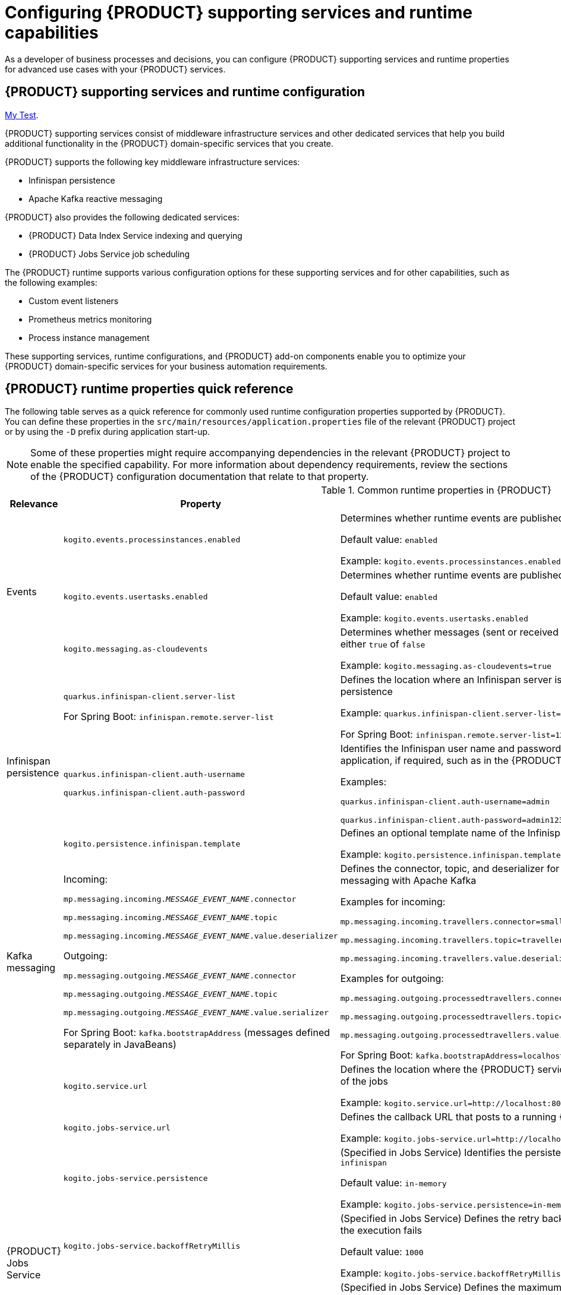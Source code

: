 [id='chap-kogito-configuring_{context}']
= Configuring {PRODUCT} supporting services and runtime capabilities
ifdef::context[:parent-context: {context}]
:context: kogito-configuring

// Purpose statement for the assembly
As a developer of business processes and decisions, you can configure {PRODUCT} supporting services and runtime properties for advanced use cases with your {PRODUCT} services.

// Modules - concepts, procedures, refs, etc.

[id='con-kogito-supporting-services-and-configuration_{context}']
== {PRODUCT} supporting services and runtime configuration

[replace-with="end-to-end/chap-kogito-creating-running.adoc" replace-with-id="ref-kogito-app-examples"]
link:{asciidoc-dir}/creating-running/chap-kogito-creating-running.adoc[My Test].

{PRODUCT} supporting services consist of middleware infrastructure services and other dedicated services that help you build additional functionality in the {PRODUCT} domain-specific services that you create.

{PRODUCT} supports the following key middleware infrastructure services:

* Infinispan persistence
* Apache Kafka reactive messaging

{PRODUCT} also provides the following dedicated services:

* {PRODUCT} Data Index Service indexing and querying
* {PRODUCT} Jobs Service job scheduling

The {PRODUCT} runtime supports various configuration options for these supporting services and for other capabilities, such as the following examples:

* Custom event listeners
* Prometheus metrics monitoring
* Process instance management

These supporting services, runtime configurations, and {PRODUCT} add-on components enable you to optimize your {PRODUCT} domain-specific services for your business automation requirements.

[id='ref-kogito-runtime-properties_{context}']
== {PRODUCT} runtime properties quick reference

The following table serves as a quick reference for commonly used runtime configuration properties supported by {PRODUCT}. You can define these properties in the `src/main/resources/application.properties` file of the relevant {PRODUCT} project or by using the `-D` prefix during application start-up.

NOTE: Some of these properties might require accompanying dependencies in the relevant {PRODUCT} project to enable the specified capability. For more information about dependency requirements, review the sections of the {PRODUCT} configuration documentation that relate to that property.

.Common runtime properties in {PRODUCT}
[cols="15%,45%,40%"]
|===
|Relevance |Property |Description

.3+|Events
|`kogito.events.processinstances.enabled`
a|Determines whether runtime events are published for process instances, either `enabled` or `disabled`

Default value: `enabled`

Example: `kogito.events.processinstances.enabled`

a|`kogito.events.usertasks.enabled`
|Determines whether runtime events are published for user task instances, either `enabled` or `disabled`

Default value: `enabled`

Example: `kogito.events.usertasks.enabled`

a|`kogito.messaging.as-cloudevents`
|Determines whether messages (sent or received through message events) are published in CloudEvents format, either `true` of `false`

Example: `kogito.messaging.as-cloudevents=true`

.3+|Infinispan persistence
a|`quarkus.infinispan-client.server-list`

For Spring Boot: `infinispan.remote.server-list`
a|Defines the location where an Infinispan server is running, typically used to connect your application to Infinispan for persistence

Example: `quarkus.infinispan-client.server-list=localhost:11222`

For Spring Boot: `infinispan.remote.server-list=127.0.0.1:11222`

a|`quarkus.infinispan-client.auth-username`

`quarkus.infinispan-client.auth-password`
|Identifies the Infinispan user name and password to authenticate Infinispan persistence capabilities in the relevant application, if required, such as in the {PRODUCT} Data Index Service

Examples:

`quarkus.infinispan-client.auth-username=admin`

`quarkus.infinispan-client.auth-password=admin123`

|`kogito.persistence.infinispan.template`
|Defines an optional template name of the Infinispan cache configuration to be used to persist process instance data

Example: `kogito.persistence.infinispan.template=MyTemplate`

|Kafka messaging
a|Incoming:

`mp.messaging.incoming.__MESSAGE_EVENT_NAME__.connector`

`mp.messaging.incoming.__MESSAGE_EVENT_NAME__.topic`

`mp.messaging.incoming.__MESSAGE_EVENT_NAME__.value.deserializer`

Outgoing:

`mp.messaging.outgoing.__MESSAGE_EVENT_NAME__.connector`

`mp.messaging.outgoing.__MESSAGE_EVENT_NAME__.topic`

`mp.messaging.outgoing.__MESSAGE_EVENT_NAME__.value.serializer`

For Spring Boot: `kafka.bootstrapAddress` (messages defined separately in JavaBeans)
a|Defines the connector, topic, and deserializer for the incoming and outgoing messages and channels for reactive messaging with Apache Kafka

Examples for incoming:

`mp.messaging.incoming.travellers.connector=smallrye-kafka`

`mp.messaging.incoming.travellers.topic=travellers`

`mp.messaging.incoming.travellers.value.deserializer=org.apache.kafka.common.serialization.StringDeserializer`

Examples for outgoing:

`mp.messaging.outgoing.processedtravellers.connector=smallrye-kafka`

`mp.messaging.outgoing.processedtravellers.topic=processedtravellers`

`mp.messaging.outgoing.processedtravellers.value.serializer=org.apache.kafka.common.serialization.StringSerializer`

For Spring Boot: `kafka.bootstrapAddress=localhost:9092`

.7+|{PRODUCT} Jobs Service
|`kogito.service.url`
a|Defines the location where the {PRODUCT} service is deployed, typically used by the Jobs Service to find the source of the jobs

Example: `kogito.service.url=http://localhost:8080`

a|`kogito.jobs-service.url`
|Defines the callback URL that posts to a running {PRODUCT} Jobs Service

Example: `kogito.jobs-service.url=http://localhost:8085`

|`kogito.jobs-service.persistence`
a|(Specified in Jobs Service) Identifies the persistence mechanism used by the Jobs Service, either `in-memory` or `infinispan`

Default value: `in-memory`

Example: `kogito.jobs-service.persistence=in-memory`

|`kogito.jobs-service.backoffRetryMillis`
a|(Specified in Jobs Service) Defines the retry back-off time in milliseconds between job execution attempts, in case the execution fails

Default value: `1000`

Example: `kogito.jobs-service.backoffRetryMillis=1000`

|`kogito.jobs-service.maxIntervalLimitToRetryMillis`
a|(Specified in Jobs Service) Defines the maximum interval in milliseconds when retrying to execute jobs, in case the execution fails

Default value: `60000`

Example: `kogito.jobs-service.maxIntervalLimitToRetryMillis=60000`

|`mp.messaging.outgoing.kogito-job-service-job-status-events.bootstrap.servers`
a|(Specified in Jobs Service) Identifies the Kafka bootstrap server address with the port used to publish events

Default value: `localhost:9092`

Example: `mp.messaging.outgoing.kogito-job-service-job-status-events.bootstrap.servers=localhost:9092`

|`mp.messaging.outgoing.kogito-job-service-job-status-events.topic`
a|(Specified in Jobs Service) Defines the name of the Kafka topic where the events are published

Default value: `kogito-jobs-events`

Example: `mp.messaging.outgoing.kogito-job-service-job-status-events.topic=kogito-jobs-events`
|===

[id='con-kogito-runtime-events_{context}']
== {PRODUCT} runtime events

A runtime event is record of a significant change of state in the application domain at a point in time. {PRODUCT} emits runtime events as a result of successfully executed requests, or _units of work_, in a process instance or task instance in a process. {PRODUCT} can use these events to notify third parties about changes to the BPMN process instance and its data.

=== Process instance events

For every executed process instance, an event is generated that contains information for that instance, such as the following information:

* Process instance metadata, such as the process definition ID, process instance ID, process instance state, and other identifying information
* Node instances that have been triggered during the execution
* Variables used and the current state of variables after the execution

These events provide a complete view of the process instances being executed and can be consumed by an event listener, such as a `ProcessEventListener` configuration.

If multiple processes are executed within a single request (unit of work), each process instance is given a dedicated event.

The following event is an example process instance event generated after the request was executed successfully:

.Example process instance event
[source,json]
----
{
  "specversion": "0.3",
  "id": "f52af50c-4fe2-4581-9184-7ad48137fb3f",
  "source": null,
  "type": "ProcessInstanceEvent",
  "time": "2019-08-05T17:47:49.019494+02:00[Europe/Warsaw]",
  "data": {
    "id": "c1aced49-399b-4938-9071-b2ffa3fb7045",
    "parentInstanceId": null,
    "rootInstanceId": null,
    "processId": "deals",
    "processName": "SubmitDeal",
    "startDate": 1565020069015,
    "endDate": null,
    "state": 1,
    "nodeInstances": [
      {
        "id": "a8fe24c4-27a5-4869-85df-16e9f170f2c4",
        "nodeId": "2",
        "nodeDefinitionId": "CallActivity_1",
        "nodeName": "Call a deal",
        "nodeType": "SubProcessNode",
        "triggerTime": 1565020069015,
        "leaveTime": null
      },
      {
        "id": "7a3bf1b1-b167-4928-969d-20bddf16c87a",
        "nodeId": "1",
        "nodeDefinitionId": "StartEvent_1",
        "nodeName": "StartProcess",
        "nodeType": "StartNode",
        "triggerTime": 1565020069015,
        "leaveTime": 1565020069015
      }
    ],
    "variables": {
      "name": "my fancy deal",
      "traveller": {
        "firstName": "John",
        "lastName": "Doe",
        "email": "jon.doe@example.com",
        "nationality": "American",
        "address": {
          "street": "main street",
          "city": "Boston",
          "zipCode": "10005",
          "country": "US"
        }
      }
    }
  },
  "kogitoProcessinstanceId": "c1aced49-399b-4938-9071-b2ffa3fb7045",
  "kogitoParentProcessinstanceId": null,
  "kogitoRootProcessinstanceId": null,
  "kogitoProcessId": "deals",
  "kogitoProcessinstanceState": "1"
}
----

The event is in https://cloudevents.io/[CloudEvents] format so that it can be consumed efficiently by other entities.

The event data also includes the following extensions to enable event routing based on the event metadata without requiring the body of the event:

* `kogitoProcessinstanceId`
* `kogitoParentProcessinstanceId`
* `kogitoRootProcessinstanceId`
* `kogitoProcessId`
* `kogitoProcessinstanceState`

=== User task instance events

If an executed request (unit of work) in a process instance interacts with a user task, an event is generated for that user task and contains information for the task instance, such as the following information:

* Task metadata, such as the task description, priority, start and complete dates, and other identifying information
* Task input and output data
* Task assignments, such as the task owner, potential users and groups, business administrator and business administrator groups, or excluded users
* Task reference name that should be used to interact with the task using the {PRODUCT} service endpoints

The following event is an example user task instance event generated after the relevant request was executed successfully:

.Example user task instance event
[source,json]
----
{
  "data": {
    "adminGroups": [],
    "adminUsers": [],
    "excludedUsers": [],
    "id": "4d899471-19dd-485d-b7f4-b313185d430d",
    "inputs": {
      "Locale": "en-UK",
      "trip": {
        "begin": "2019-09-22T22:00:00Z[UTC]",
        "city": "Boston",
        "country": "US",
        "end": "2019-09-26T22:00:00Z[UTC]",
        "visaRequired": true
      },
      "TaskName": "VisaApplication",
      "NodeName": "Apply for visa",
      "Priority": "1",
      "Skippable": "true",
      "traveller": {
        "address": {
          "city": "Krakow",
          "country": "Poland",
          "street": "Polna",
          "zipCode": "12345"
        },
        "email": "jan.kowalski@email.com",
        "firstName": "Jan",
        "lastName": "Kowalski",
        "nationality": "Polish"
      }
    },
    "outputs": {},
    "potentialGroups": [],
    "potentialUsers": [],
    "processId": "travels",
    "processInstanceId": "63c297cb-f5ac-4e20-8254-02f37bd72b80",
    "referenceName": "VisaApplication",
    "startDate": "2019-09-16T15:22:26.658Z[UTC]",
    "state": "Ready",
    "taskName": "Apply for visa",
    "taskPriority": "1"
  },
  "id": "9c340cfa-c9b6-46f2-a048-e1114b077a7f",
  "kogitoProcessId": "travels",
  "kogitoProcessinstanceId": "63c297cb-f5ac-4e20-8254-02f37bd72b80",
  "kogitoUserTaskinstanceId": "4d899471-19dd-485d-b7f4-b313185d430d",
  "kogitoUserTaskinstanceState": "Ready",
  "source": "http://localhost:8080/travels",
  "specversion": "0.3",
  "time": "2019-09-16T17:22:26.662592+02:00[Europe/Berlin]",
  "type": "UserTaskInstanceEvent"
}
----

The event data also includes the following extensions to enable event routing based on the event metadata without requiring the body of the event:

* `kogitoUserTaskinstanceId`
* `kogitoUserTaskinstanceState`
* `kogitoProcessinstanceId`
* `kogitoProcessId`

=== Event publishing

{PRODUCT} generates events only when at least one publisher is configured. A {PRODUCT} service environment can have many event publishers that publish these events into different channels.

By default, {PRODUCT} includes the following message-based event publishers, depending on your application framework:

* *For Quarkus*: https://smallrye.io/smallrye-reactive-messaging/[Reactive Messaging] for sending events using Apache Kafka, Apache Camel, Advanced Message Queuing Protocol (AMQP), or MQ Telemetry Transport (MQTT)
* *For Spring Boot*: https://spring.io/projects/spring-kafka[Spring for Apache Kafka] for sending events using Kafka

To enable or disable event publishing, you can adjust the following properties in the `src/main/resources/application.properties` file in your {PRODUCT} project:

* `kogito.events.processinstances.enabled`: Enables or disables publishing for process instance events (default: `enabled`)
* `kogito.events.usertasks.enabled`: Enables or disables publishing for user task instance events (default: `enabled`)

To develop additional event publishers, you can implement the `org.kie.kogito.event.EventPublisher` implementation and include the required annotations for JavaBeans discovery.

////
//@comment: Excluded for now because not yet supported in Kogito. Will be in its own topic. (Stetson, 1 Apr 2020)
## Registering work item handlers

To be able to use custom service tasks a work item handler must be registered. Once the work item handler is implemented to can be either packaged in the application itself or as dependency of the application.

`WorkItemHandlerConfig` class should be created to provide custom work item handlers. It must implement `org.kie.kogito.process.WorkItemHandlerConfig` although recommended is to always extend the default implementation (`org.kie.kogito.process.impl.DefaultWorkItemHandlerConfig`) to benefit from the out of the box provided handlers as well.

[source, java]
----
@ApplicationScoped
public class CustomWorkItemHandlerConfig extends DefaultWorkItemHandlerConfig {{
    register("MyServiceTask", new MyServiceWorkItemHandler());
}}
----

NOTE: These classes are meant to be injectable so ensure you properly annotate the class (`@ApplicationScoped`/`@Component`) so they can be found and registered.

You can also take advantage of life cycle method like `@PostConstruct` and `@PreDestroy` to manage your handlers.
////

[id='proc-messaging-enabling_{context}']
=== Enabling Kafka messaging for {PRODUCT} services

{PRODUCT} supports the https://github.com/eclipse/microprofile-reactive-messaging[MicroProfile Reactive Messaging] specification for messaging in your services. You can enable messaging to configure message events as either input or output of business process execution.

For example, the following process uses messaging start and end events to communicate with travelers:

.Example process with messaging start and end events
image::kogito/bpmn/bpmn-messaging-example.png[Image of message-based process]

In this example, the message start and end events require the following information:

* Message name that maps to the channel that delivers messages
* Message payload that maps to a process instance variable

.Example message configuration for start event
image::kogito/bpmn/bpmn-messaging-start-event.png[Image of message start event data]

.Example message configuration for end event
image::kogito/bpmn/bpmn-messaging-end-event.png[Image of message end event data]

For this procedure, the messaging is based on https://kafka.apache.org/[Apache Kafka] as the event publisher, so you must have Kafka installed in order to enable messaging. Your marshalling configuration depends on the messaging solution that you use.

.Prerequisites
* https://kafka.apache.org/[Apache Kafka] is installed and includes any required topics. For information about Kafka installation and configuration, see the https://kafka.apache.org/documentation/[Apache Kafka documentation].

.Procedure

. Add the following dependencies to the `pom.xml` file of your {PRODUCT} project:
+
--
.On Quarkus
[source, xml]
----
<dependency>
  <groupId>io.quarkus</groupId>
  <artifactId>quarkus-smallrye-reactive-messaging-kafka</artifactId>
</dependency>
----

.On Spring Boot
[source,xml]
----
<dependency>
  <groupId>org.springframework.kafka</groupId>
  <artifactId>spring-kafka</artifactId>
</dependency>
<dependency>
  <groupId>com.fasterxml.jackson.core</groupId>
  <artifactId>jackson-databind</artifactId>
</dependency>
----
--
. Configure the incoming and outgoing messaging channels and properties:
+
--
* *On Quarkus*: Add the following properties to the `src/main/resources/application.properties` file in your {PRODUCT} project to configure the incoming and outgoing messages and channels:
+
.Configure incoming and outgoing messages and channels
[source]
----
mp.messaging.incoming.travellers.connector=smallrye-kafka
mp.messaging.incoming.travellers.topic=travellers
mp.messaging.incoming.travellers.value.deserializer=org.apache.kafka.common.serialization.StringDeserializer
mp.messaging.outgoing.processedtravellers.connector=smallrye-kafka
mp.messaging.outgoing.processedtravellers.topic=processedtravellers
mp.messaging.outgoing.processedtravellers.value.serializer=org.apache.kafka.common.serialization.StringSerializer
----
+
Replace `travellers` with the name of the message start event.
Replace `processedtravellers` with the name of the message end event.
+
[NOTE]
====
To prevent execution errors due to long wait times with messaging, you can also use the following property to disable waiting for message completion:

.Disable message wait time
[source]
----
mp.messaging.outgoing.[channel-name].waitForWriteCompletion=false
----
====


* *On Spring Boot*: Add the following property to the `src/main/resources/application.properties` file in your {PRODUCT} project to configure the messaging channel, and create the JavaBeans for the incoming and outgoing messages:
+
.Configure messaging channel
[source]
----
kafka.bootstrapAddress=localhost:9092
----
+
.Create JavaBeans for incoming messages
[source, java]
----
@EnableKafka
@Configuration
public class KafkaConsumerConfig {

    @Value(value = "${kafka.bootstrapAddress}")
    private String bootstrapAddress;

    public ConsumerFactory<String, String> consumerFactory() {
        Map<String, Object> props = new HashMap<>();
        props.put(ConsumerConfig.BOOTSTRAP_SERVERS_CONFIG, bootstrapAddress);
        props.put(ConsumerConfig.GROUP_ID_CONFIG, "travellers-group");
        return new DefaultKafkaConsumerFactory<>(props, new StringDeserializer(), new StringDeserializer());
    }

    @Bean
    public ConcurrentKafkaListenerContainerFactory<String, String> kafkaListenerContainerFactory() {
        ConcurrentKafkaListenerContainerFactory<String, String> factory = new ConcurrentKafkaListenerContainerFactory<>();
        factory.setConsumerFactory(consumerFactory());
        return factory;
    }

}
----
+
.Create JavaBeans for outgoing messages
[source, java]
----
@Configuration
public class KafkaProducerConfig {

    @Value(value = "${kafka.bootstrapAddress}")
    private String bootstrapAddress;


    @Bean
    public ProducerFactory<String, String> producerFactory() {
        Map<String, Object> configProps = new HashMap<>();
        configProps.put(JsonSerializer.ADD_TYPE_INFO_HEADERS, false);
        configProps.put(ProducerConfig.BOOTSTRAP_SERVERS_CONFIG, bootstrapAddress);
        configProps.put(ProducerConfig.KEY_SERIALIZER_CLASS_CONFIG, StringSerializer.class);
        configProps.put(ProducerConfig.VALUE_SERIALIZER_CLASS_CONFIG, StringSerializer.class);
        return new DefaultKafkaProducerFactory<>(configProps);
    }

    @Bean
    public KafkaTemplate<String, String> kafkaTemplate() {
        return new KafkaTemplate<>(producerFactory());
    }

}
----
--

For example {PRODUCT} services with Kafka messaging, see the following example applications in GitHub:

* https://github.com/kiegroup/kogito-examples/tree/stable/process-kafka-quickstart-quarkus[`process-kafka-quickstart-quarkus`]: Example on Quarkus
* https://github.com/kiegroup/kogito-examples/tree/stable/process-kafka-quickstart-springboot[`process-kafka-quickstart-springboot`]: Example on Spring Boot

[id='proc-event-listeners-registering_{context}']
=== Registering event listeners

You can register custom event listeners to detect and publish events that are not published by {PRODUCT} by default. Your custom event listener configuration must implement the relevant implementation for either processes or rules.

.Procedure
. Create an event listener configuration class for either process or rule events, such as a `ProcessEventListenerConfig` class or a `RuleEventListenerConfig` class.
. In your event listener configuration class, extend the default implementation of the configuration class as part of your listener definition:
+
--
* Implementation for process events: `org.kie.kogito.process.impl.DefaultProcessEventListenerConfig`
* Implementation for rule events: `org.drools.core.config.DefaultRuleEventListenerConfig`

.Example process event listener with extended default implementation
[source, java]
----
@ApplicationScoped
public class ProcessEventListenerConfig extends DefaultProcessEventListenerConfig {

    public ProcessEventListenerConfig() {
        super(new CustomProcessEventListener());
    }
}
----

.Example rule event listener with extended default implementation
[source, java]
----
@ApplicationScoped
public class RuleEventListenerConfig extends DefaultRuleEventListenerConfig {

    public RuleEventListenerConfig() {
        super(new CustomRuleEventListener());
    }
}
----

NOTE: These configuration classes must be injectable, so ensure that you properly annotate the classes, such as with the annotations `@ApplicationScoped` or `@Component`, so that they can be found and registered.

Alternatively, you can implement the relevant event listener interface instead of extending the default implementation, but this approach excludes other listeners provided by {PRODUCT}.

* Interface for process events: `org.kie.kogito.process.ProcessEventListenerConfig`
* Interface for rule events: `org.kie.kogito.rules.RuleEventListenerConfig`
--
. After the event listener is configured, package the listener configuration class in the `src/main/java` folder of the relevant application or add it as dependency in the `pom.xml` file of the application to make the listener available.

[id='proc-prometheus-metrics-monitoring_{context}']
=== Enabling Prometheus metrics monitoring in {PRODUCT}

Prometheus is an open-source systems monitoring toolkit that you can use with {PRODUCT} to collect and store metrics related to the execution of Business Process Model and Notation (BPMN) process models, business rules, and Decision Model and Notation (DMN) decision models. You can access the stored metrics through a REST API call to a configured application endpoint, through the Prometheus expression browser, or using a data-graphing tool such as Grafana.

.Prerequisites
* Prometheus is installed. For information about downloading and using Prometheus, see the https://prometheus.io/docs/introduction/overview/[Prometheus documentation page].

.Procedure
. In your {PRODUCT} project, add following dependency to the `pom.xml` file to enable the Prometheus add-on:
+
.Add dependency for Prometheus add-on
[source,xml,subs="+quotes"]
----
<dependency>
  <groupId>org.kie.kogito</groupId>
  <artifactId>monitoring-prometheus-addon</artifactId>
  <version>__KOGITO_VERSION__</version>
</dependency>
----
. In the `src/main/java` folder of your project, create an event listener configuration class for the following Prometheus event listeners for monitoring processes or rules, such as a `ProcessEventListenerConfig` class or a `RuleEventListenerConfig` class:
+
--
* Prometheus event listener for processes: `org.kie.addons.monitoring.process.PrometheusProcessEventListener`
* Prometheus event listener for rules: `org.kie.addons.monitoring.rule.PrometheusMetricsDroolsListener`

.Example process event listener for Prometheus
[source, java]
----
@ApplicationScoped
public class ProcessEventListenerConfig extends DefaultProcessEventListenerConfig {

    public ProcessEventListenerConfig() {
        super(new PrometheusProcessEventListener("acme-travels"));
    }
}
----

.Example rule event listener for Prometheus
[source, java]
----
@ApplicationScoped
public class RuleEventListenerConfig extends DefaultRuleEventListenerConfig {

    public RuleEventListenerConfig() {
        super(new PrometheusMetricsDroolsListener("acme-travels"));
    }
}
----

The argument `acme-travels` in these listener examples identifies the relevant data when the data is returned from the {PRODUCT} runtime and grouped in Prometheus metrics.
--
. In the `prometheus.yaml` file of your Prometheus distribution, add the following settings in the `scrape_configs` section to configure Prometheus to scrape metrics from your {PRODUCT} service:
+
--
.Example scrape configurations in `prometheus.yaml` file
[source,yaml,subs="+quotes"]
----
scrape_configs:
  job_name: 'travels'
metrics_path: /metrics
static_configs:
  - targets: ["localhost:8080"]
----

Replace the values according to your {PRODUCT} service settings.
--
. In a command terminal, navigate to your {PRODUCT} project and run the project using your preferred run mode, such as development mode:
+
--
.On Quarkus
[source]
----
mvn clean compile quarkus:dev
----

.On Sprint Boot
[source]
----
mvn clean compile spring-boot:run
----

After you start your {PRODUCT} service, Prometheus begins collecting metrics and {PRODUCT} publishes the metrics to the configured REST API endpoint.
--
. To verify the metrics configuration, use a REST client or curl utility to send a `GET` request to the configured `/metrics` endpoint, such as `\http://localhost:8080/metrics` in this example:
+
--
.Example curl command to return Prometheus metrics
[source]
----
curl -X GET http://localhost:8080/metrics
----

.Example response
[source]
----
# HELP kie_process_instance_completed_total Completed Process Instances
# TYPE kie_process_instance_completed_total counter
# HELP kie_process_instance_started_total Started Process Instances
# TYPE kie_process_instance_started_total counter
kie_process_instance_started_total{app_id="acme-travels",process_id="travels",} 1.0
# HELP kie_work_item_duration_seconds Work Items Duration
# TYPE kie_work_item_duration_seconds summary
# HELP drl_match_fired_nanosecond Drools Firing Time
# TYPE drl_match_fired_nanosecond histogram
drl_match_fired_nanosecond_bucket{identifier="acme-travels",rule_name="Brazilian citizens require visa to Australia",le="1000000.0",} 1.0
drl_match_fired_nanosecond_bucket{identifier="acme-travels",rule_name="Brazilian citizens require visa to Australia",le="2000000.0",} 1.0
drl_match_fired_nanosecond_bucket{identifier="acme-travels",rule_name="Brazilian citizens require visa to Australia",le="3000000.0",} 1.0
drl_match_fired_nanosecond_bucket{identifier="acme-travels",rule_name="Brazilian citizens require visa to Australia",le="4000000.0",} 1.0
drl_match_fired_nanosecond_bucket{identifier="acme-travels",rule_name="Brazilian citizens require visa to Australia",le="5000000.0",} 1.0
drl_match_fired_nanosecond_bucket{identifier="acme-travels",rule_name="Brazilian citizens require visa to Australia",le="6000000.0",} 1.0
drl_match_fired_nanosecond_bucket{identifier="acme-travels",rule_name="Brazilian citizens require visa to Australia",le="7000000.0",} 1.0
drl_match_fired_nanosecond_bucket{identifier="acme-travels",rule_name="Brazilian citizens require visa to Australia",le="8000000.0",} 1.0
drl_match_fired_nanosecond_bucket{identifier="acme-travels",rule_name="Brazilian citizens require visa to Australia",le="9000000.0",} 1.0
drl_match_fired_nanosecond_bucket{identifier="acme-travels",rule_name="Brazilian citizens require visa to Australia",le="+Inf",} 1.0
drl_match_fired_nanosecond_count{identifier="acme-travels",rule_name="Brazilian citizens require visa to Australia",} 1.0
drl_match_fired_nanosecond_sum{identifier="acme-travels",rule_name="Brazilian citizens require visa to Australia",} 789941.0
# HELP kie_process_instance_sla_violated_total Process Instances SLA Violated
# TYPE kie_process_instance_sla_violated_total counter
# HELP kie_process_instance_duration_seconds Process Instances Duration
# TYPE kie_process_instance_duration_seconds summary
# HELP kie_process_instance_running_total Running Process Instances
# TYPE kie_process_instance_running_total gauge
kie_process_instance_running_total{app_id="acme-travels",process_id="travels",} 1.0
----

If the metrics are not available at the defined endpoint, review and verify the {PRODUCT} and Prometheus configurations described in this section.

You can also interact with your collected metrics and application targets in the Prometheus expression browser at `http://__HOST:PORT__/graph` and `http://__HOST:PORT__/targets`, or integrate your Prometheus data source with a data-graphing tool such as Grafana:

.Prometheus expression browser with {PRODUCT} service targets
image::kogito/configuration/prometheus-expression-browser-targets.png[Image of targets in Prometheus expression browser]

.Grafana dashboard with {PRODUCT} service metrics
image::kogito/configuration/prometheus-grafana-data.png[Image of application metrics in Grafana]
--

.Additional resources
* https://prometheus.io/docs/prometheus/latest/getting_started/[Getting Started with Prometheus]
* https://prometheus.io/docs/visualization/grafana/[Grafana Support for Prometheus]
* https://grafana.com/docs/grafana/latest/features/datasources/prometheus/[Using Prometheus in Grafana]

[id='con-persistence_{context}']
== Persistence in {PRODUCT} services

{PRODUCT} supports runtime persistence for preserving process data in your services across application restarts. {PRODUCT} persistence is based on https://infinispan.org/[Infinispan] and enables you to configure key-value storage definitions to persist data, such as active process nodes and process instance variables.

Runtime persistence is intended primarily for storing data that is required to resume workflow execution for a particular process instance. Persistence applies to both public and private processes that are not yet complete. Once a process completes, persistence is no longer applied. This persistence behavior means that only the information that is required to resume execution is persisted.

Node instances that are currently active or in wait states are persisted. When a process instance finishes execution but has not reached the end state (completed or aborted), the node instance data is persisted.

=== Persistence workflow in {PRODUCT}

In {PRODUCT}, a process instance is persisted when the process reaches a wait state, where the process does not execute anymore but has not reached the end state (completed or aborted).

For example, when a process reaches a user task or a catching signal event, the process instances pauses and the {PRODUCT} {PROCESS_ENGINE} takes a complete snapshot of the process, including the following data:

* Process instance metadata, such as process instance ID, process definition ID, state, description, and start date
* Process instance variables
* Active node instances, including local variables

Process instance metadata is persisted with a predefined protobuf (https://developers.google.com/protocol-buffers/[protocol buffers]) schema that is aware of the metadata and supports node instances that are in wait states.

Process instance and node instance variables are persisted based on the generated protobuf schema and generated marshallers. Custom data types are also persisted during execution.

For straight-through process instances that do not trigger any activity, persistence is not invoked and no data is stored.

Each process definition has its own cache for storing runtime information. The cache is based on the process definition ID and is named in the Infinispan server. If no process cache exists, cache is automatically created in Infinispan. This setup facilitates maintenance of process instance data and reduces concurrency on the cache instances.

=== Persisted process instance variables and data types

Persisted process variables, local variables, and other process data are stored with the process instance. The stored data is marshalled into bytes format so it can be transferred and persisted into the key-value storage definition. The marshalling and unmarshalling is implemented based on protobuf (https://developers.google.com/protocol-buffers/[protocol buffers]) and requires a schema and marshallers for handling a specified type of data.

{PRODUCT} generates both the protobuf schema (as PROTO files) and marshallers for persisting variables. The {PRODUCT} marshallers are based on the https://github.com/infinispan/protostream[ProtoStream] subproject of Infinispan.

When you build your {PRODUCT} project, {PRODUCT} scans all process definitions and extracts information about the data within the business assets. Based on the unique data types (regardless of how many processes reference a specified type), a PROTO file called `kogito-application.proto` is generated that builds a complete schema for the application. This file is stored in the `target/classes/persistence/` folder of your project after successful build.

.Example PROTO file generated by {PRODUCT} to persist process data
[source]
----
syntax = "proto2";
package org.kie.kogito.examples;
import "kogito-types.proto";

message Order {
        option java_package = "org.kie.kogito.examples.demo";
        optional string orderNumber = 1;
        optional bool shipped = 2;
        optional double total = 3;
}
message Person {
        option java_package = "org.kie.kogito.examples.demo";
        optional bool adult = 1;
        optional int32 age = 2;
        optional string name = 3;
}
----

NOTE: Each `kogito-application.proto` file imports a `kogito-types.proto` file that automatically defines the base types managed by {PRODUCT}.

Based on the `kogito-application.proto` file, marshallers are also generated and configured in the application so that whenever a particular data type is used in a process instance, the data is successfully marshalled and unmarshalled.

=== Supported data types for persisted variables

For optimal persistence with process data and variables, use Java objects as data types that represent your process variables. If you use other formats for data types, your data might not be persisted or your {PRODUCT} project might fail to compile.

{PRODUCT} currently supports the following data types for process variables:

.Supported data types
[cols="30%,70%", options="header"]
|===
|Data type |Description

|`java.lang.String`
|Basic text type

|`java.lang.Integer`
|Basic number type

|`java.lang.Long`
|Extended size number type

|`java.lang.Float`
|Basic floating point number type

|`java.lang.Double`
|Extended size floating point number type

|`java.util.Date`
|Basic date type

|Java object
|Custom data type built with multiple simple types

|Java object with a Java object
|Custom data type built with multiple simple types and includes another Java object

|Java object with a list of Java objects
|Custom data type built with multiple simple types and a list of Java objects, and can also contain another Java object
|===

[id='proc-persistence-enabling_{context}']
=== Enabling Infinispan persistence for {PRODUCT} services

You can enable persistence for your {PRODUCT} services to persist data, such as active process nodes and process instance variables, so that the data is preserved across application restarts. {PRODUCT} persistence is based on https://infinispan.org/[Infinispan], so you must have a an Infinispan server installed and running in order to enable persistence.

.Prerequisites
* https://infinispan.org/[Infinispan server] 10.0 or later is installed and running. For information about Infinispan installation and configuration, see the https://infinispan.org/documentation/[Infinispan documentation].

.Procedure
. Add the following dependencies to the `pom.xml` file of your {PRODUCT} project:
+
--
.On Quarkus
[source,xml,subs="attributes+,+quotes"]
----
<dependency>
  <groupId>io.quarkus</groupId>
  <artifactId>quarkus-infinispan-client</artifactId>
</dependency>
<dependency>
  <groupId>org.kie.kogito</groupId>
  <artifactId>infinispan-persistence-addon</artifactId>
  <version>__{PRODUCT_INIT_CAP}_VERSION__</version>
</dependency>
----

.On Spring Boot
[source,xml,subs="attributes+,+quotes"]
----
<dependency>
  <groupId>org.kie.kogito</groupId>
  <artifactId>infinispan-persistence-addon</artifactId>
  <version>__{PRODUCT_INIT_CAP}_VERSION__</version>
</dependency>
<dependency>
  <groupId>org.infinispan</groupId>
  <artifactId>infinispan-spring-boot-starter-remote</artifactId>
  <version>__INFINISPAN_SPRING_BOOT_VERSION__</version>
</dependency>
----
--
. Add following property to the `src/main/resources/application.properties` file in your {PRODUCT} project to configure the connection to the Infinispan server.
+
--
Replace the server host and port information according to your Infinispan server installation.

.On Quarkus
[source]
----
quarkus.infinispan-client.server-list=localhost:11222
----

.On Spring Boot
[source, plain]
----
infinispan.remote.server-list=127.0.0.1:11222
----
--

For example {PRODUCT} services with Infinispan persistence, see the following example applications in GitHub:

* https://github.com/kiegroup/kogito-examples/tree/stable/process-infinispan-persistence-quarkus[`process-infinispan-persistence-quarkus`]: Example on Quarkus
* https://github.com/kiegroup/kogito-examples/tree/stable/process-infinispan-persistence-springboot[`process-infinispan-persistence-springboot`]: Example on Spring Boot

[id='con-data-index-service_{context}']
== {PRODUCT} Data Index Service

{PRODUCT} provides a Data Index Service that stores all {PRODUCT} events related to processes, tasks, and domain data. The Data Index Service uses Apache Kafka messaging to consume https://cloudevents.io/[CloudEvents] messages from {PRODUCT} services, and then indexes the returned data for future GraphQL queries and stores the data in the Infinispan persistence store. The Data Index Service is at the core of all {PRODUCT} search, insight, and management capabilities.

.Data Index Service architecture in an example {PRODUCT} service
image::kogito/configuration/data-index-architecture.jpg[Diagram of an example Kogito service using Data Index Service]

The {PRODUCT} Data Index Service has the following key attributes:

* Distinct focus on domain data
* Flexible data structure
* Distributable and cloud-ready format
* Infinispan-based persistence support
* Message-based communication with {PRODUCT} runtime (Apache Kafka, cloud events )
* Powerful querying API using GraphQL

NOTE: The {PRODUCT} Data Index Service is not intended for permanent storage or audit log purposes. The Data Index Service is designed to make business domain data accessible for processes that are currently in progress.

=== Data Index Service workflow in {PRODUCT}

The {PRODUCT} Data Index Service is a Quarkus application, based on https://vertx.io/[Vert.x] with https://smallrye.io/smallrye-reactive-messaging/[Reactive Messaging], that exposes a https://graphql.org[GraphQL] endpoint that client applications use to access business domain-specific data and other information about running process instances.

The Data Index Service uses Apache Kafka messaging to consume https://cloudevents.io/[CloudEvents] messages from {PRODUCT} services, and then indexes the returned data for future GraphQL queries. These events contain information about units of work executed for a process.

Indexed data from the Data Index Service is parsed and pushed into the following Infinispan caches:

* *Domain cache*: Generic cache for each process definition where the process instance variables are pushed as the root content. This cache also includes some process instance metadata, which enables data correlation between domain and process instances. Data is transferred in JSON format to an Infinispan server.
* *Process instance cache*: Cache for each process instance. This cache contains all process instance information, including all metadata and other detailed information such as executed nodes.
* *User task instance cache*: Cache for each user task instance. This cache contains all task instance information, including all metadata and other detailed information such as data input and output.

The indexing functionality in the Data Index Service is based on https://lucene.apache.org/[Apache Lucene], and storage for the Data Index Service is provided by https://infinispan.org/[Infinispan]. Communication between the Data Index Service and Infinispan is handled through a protobuf (https://developers.google.com/protocol-buffers/[protocol buffers]) schema and generated marshallers.

After the data is indexed and stored in a cache, the Data Index Service inspects the process model to update the GraphQL schema and enable a type-checked query system that consumer clients can use to access the data.

.Infinispan indexing
[NOTE]
====

Infinispan also supports data indexing through an embedded Apache Lucene engine. To determine which attributes must be indexed, Inifinispan requires `@Indexed` and `@Field` Hibernate Search parameters that annotate the relevant protobuf file attributes:

.Example indexed model in Infinispan server configuration
[source]
----
/* @Indexed */
message ProcessInstanceMeta {
    /* @Field(store = Store.YES) */
    optional string id = 1;
}
----

For more information about Infinispan indexing, see https://infinispan.org/docs/stable/titles/developing/developing.html#enable_indexing[Indexing of protobuf encoded entries] in the Infinispan documentation.
====

[id='proc-data-index-service-using_{context}']
=== Using the {PRODUCT} Data Index Service to query application data

{PRODUCT} provides a Data Index Service that stores all {PRODUCT} events related to processes, tasks, and domain data. The Data Index Service uses Kafka messaging to consume https://cloudevents.io/[CloudEvents] messages from {PRODUCT} services, and then indexes the returned data for future GraphQL queries and stores the data in the Infinispan persistence store. The Data Index Service is at the core of all {PRODUCT} search, insight, and management capabilities.

You can use the {PRODUCT} Data Index Service to index, store, and query process data in your {PRODUCT} services.

.Prerequisites
* https://infinispan.org/[Infinispan server] 10.0 or later is installed and running. For information about Infinispan installation and configuration, see the https://infinispan.org/documentation/[Infinispan documentation].
* https://kafka.apache.org/[Apache Kafka] is installed, including required topics, and the Kafka messaging server is running. For information about Kafka installation and configuration, see the https://kafka.apache.org/documentation/[Apache Kafka documentation].
+
--
For a list of configuration options for setting up the Kafka consumer, see https://kafka.apache.org/documentation/#consumerconfigs[Consumer Configs] in the Kafka documentation.

For more information about using Kafka messaging on Quarkus, see https://quarkus.io/guides/kafka[Using Apache Kafka with reactive messaging] in the Quarkus documentation.
--

.Procedure
. Configure your {PRODUCT} project to enable Infinispan persistence and Apache Kafka messaging.
+
--
For instructions on enabling persistence, see xref:proc-persistence-enabling_kogito-configuring[].

For instructions on enabling messaging, see xref:proc-messaging-enabling_kogito-configuring[].
--
. Go to the https://repository.jboss.org/org/kie/kogito/data-index-service/[`data-index-service`] artifacts page, select the latest release of the Data Index Service, and download the `data-index-service-__VERSION__-runner.jar` file to a local directory.
. In a command terminal, navigate to the directory location of the downloaded `data-index-service-__VERSION__-runner.jar` file and enter the following command to run the Data Index Service with the required Infinispan credentials:
+
--
.Running the Data Index Service
[source,subs="+quotes"]
----
$ java  \
  -Dquarkus.infinispan-client.auth-username=__INFINISPAN_USER_NAME__ \
  -Dquarkus.infinispan-client.auth-password=__INFINISPAN_PASSWORD__ \
  -jar data-index-service-__VERSION__-runner.jar
----

For more information about Infinispan authentication on Quarkus, see https://quarkus.io/guides/infinispan-client[Infinispan client] in the Quarkus documentation.

To change the logging level of the Data Index Service, such as for debugging, you can specify the following start-up properties as needed when you run the Data Index Service:

.Modifying Data Index Service logging level for debugging
[source,subs="+quotes"]
----
$ java  \
  -Dquarkus.log.console.level=DEBUG -Dquarkus.log.category.\"org.kie.kogito\".min-level=DEBUG  \
  -Dquarkus.log.category.\"org.kie.kogito\".level=DEBUG  \
  -jar data-index-service-__VERSION__-runner.jar
----
--
. In a separate command terminal window, navigate to your {PRODUCT} project and run the project using your preferred run mode, such as development mode:
+
--
.On Quarkus
[source]
----
mvn clean compile quarkus:dev
----

.On Sprint Boot
[source]
----
mvn clean compile spring-boot:run
----

With the Data Index Service and your {PRODUCT} project both configured and running, the Data Index Service starts consuming messages from the defined Kafka topics, such as `kogito-processinstances-events`.
--
. In a web browser, navigate to the `http://__HOST__:__PORT__` location configured for your running {PRODUCT} service, such as `\http://localhost:8080/`, to explore the exposed data model.
+
--
To query the available data using the https://github.com/graphql/graphiql[GraphiQL] interface, navigate to `http://__HOST__:__PORT__/graphql`, such as `\http://localhost:8080/graphql` in this example, and begin executing supported queries to interact with your application data.

.Example query for process instance data
[source]
----
{ ProcessInstances {
  id,
  processId,
  processName,
  state,
  nodes {
    name,
    type,
    enter,
    exit
  }
} }
----

.Example response
image::kogito/openshift/kogito-data-index-graphiql-process-instances.png[Image of GraphQL query and response for process instances]

For available query types, click *Docs* in the upper-right corner of the GraphiQL interface.

For more information about supported queries with the Data Index Service, see xref:ref-data-index-service-queries_kogito-configuring[].
--

[id='ref-data-index-service-queries_{context}']
=== Supported GraphQL queries with the Data Index Service

After you configure and run your {PRODUCT} service and the {PRODUCT} Data Index Service, you can query the available data using the https://github.com/graphql/graphiql[GraphiQL] interface displayed at `http://__HOST__:__PORT__/graphql`, such as `\http://localhost:8080/graphql`.

The {PRODUCT} Data Index Service supports GraphQL queries for process definitions (domain cache) and for process instances and task instances (instance caches).

==== GraphQL queries for process definitions (domain cache)

Use the following GraphQL queries to retrieve data about process definitions. These example queries assume that a `Travels` Business Process Model and Notation (BPMN) process model is running or has been executed.

Retrieve data from process definitions::
+
--
You can retrieve data about a specified process definition from your {PRODUCT} service.

.Example query
[source]
----
{
  Travels {
    visaApplication {
      duration
    }
    flight {
      flightNumber
      gate
    }
    hotel {
      name
      address {
        city
        country
      }
    }
    traveller {
      firstName
      lastName
      nationality
      email
    }
  }
}
----
--

Correlate data using the `metadata` parameter::
+
--
You can use the `metadata` parameter to correlate data from process definitions (domain cache) with data from process instances and task instances (instance caches). This parameter is added to all root models that are deployed in the Data Index Service and enables you to retrieve and filter query data.

.Example query
[source]
----
{
  Travels {
    flight {
      flightNumber
      arrival
      departure
    }
    metadata {
      lastUpdate
      userTasks {
        name
      }
      processInstances {
        processId
      }
    }
  }
}
----
--

Filter query results using the `where` and `metadata` parameters::
+
--
You can use the `where` parameter with multiple combinations to filter query results based on process definition attributes. The attributes available for search depend on the BPMN process model that is deployed, such as a `Travels` process model in this example.

.Example query
[source]
----
{
  Travels(where: {traveller: {firstName: {like: "Cri*"}}}) {
    flight {
      flightNumber
      arrival
      departure
    }
    traveller {
      email
    }
  }
}
----

NOTE: The `like` operator is case sensitive.

You can also use the `metadata` parameter to filter correlated query results from related process instances or tasks.

.Example query
[source]
----
{
  Travels(where: {metadata: {processInstances: {id: {equal: "1aee8ab6-d943-4dfb-b6be-8ea8727fcdc5"}}}}) {
    flight {
      flightNumber
      arrival
      departure
    }
  }
}
----

.Example query
[source]
----
{
  Travels(where: {metadata: {userTasks: {id: {equal: "de52e538-581f-42db-be65-09e8739471a6"}}}}) {
    flight {
      flightNumber
      arrival
      departure
    }
  }
}
----
--

Sort query results using the `orderBy` parameter::
+
--
You can use the `orderBy` parameter to sort query results based on process definition attributes. You can also specify the direction of sorting in ascending `ASC` order or descending `DESC` order. Multiple attributes are applied to the database query in the order they are specified in the query filter.

.Example query
[source]
----
{
  Travels(orderBy: {trip: {begin: ASC}}) {
    flight {
      flightNumber
      arrival
      departure
    }
  }
}
----
--

Limit and offset query results using the `pagination` parameter::
+
--
You can use the `pagination` parameter to specify a `limit` and `offset` for query results.

.Example query
[source]
----
{
  Travels(where: {traveller: {firstName: {like: "Cri*"}}}, pagination: {offset: 0, limit: 10}) {
    flight {
      flightNumber
      arrival
      departure
    }
    traveller {
      email
    }
  }
}
----
--

==== GraphQL queries for process instances and user task instances (instance caches)

Use the following GraphQL queries to retrieve data about process instances and user task instances.

Retrieve data from process instances::
+
--
You can retrieve data about a specified process instance from your process definition.

.Example query
[source]
----
{
  ProcessInstances {
    id
    processId
    state
    parentProcessInstanceId
    rootProcessId
    rootProcessInstanceId
    variables
    nodes {
      id
      name
      type
    }
  }
}
----
--

Retrieve data from user task instances::
+
--
You can retrieve data from a specified user task instance from the process instance.

.Example query
[source]
----
{
  UserTaskInstances {
    id
    name
    actualOwner
    description
    priority
    processId
    processInstanceId
  }
}
----
--

Filter query results using the `where` parameter::
+
--
You can use the `where` parameter with multiple combinations to filter query results based on process or task attributes.

.Example query
[source]
----
{
  ProcessInstances(where: {state: {equal: ACTIVE}}) {
    id
    processId
    processName
    start
    state
    variables
  }
}
----

.Example query
[source]
----
{
  ProcessInstances(where: {id: {equal: "d43a56b6-fb11-4066-b689-d70386b9a375"}}) {
    id
    processId
    processName
    start
    state
    variables
  }
}
----

.Example query
[source]
----
{
  UserTaskInstances(where: {state: {equal: "Ready"}}) {
    id
    name
    actualOwner
    description
    priority
    processId
    processInstanceId
  }
}
----

By default, every filtered attribute is executed as an `AND` operation in queries. You can modify this behavior by combining filters with an `AND` or `OR` operator.

.Example query
[source]
----
{
  ProcessInstances(where: {or: {state: {equal: ACTIVE}, rootProcessId: {isNull: false}}}) {
    id
    processId
    processName
    start
    end
    state
  }
}
----

.Example query
[source]
----
{
  ProcessInstances(where: {and: {processId: {equal: "travels"}, or: {state: {equal: ACTIVE}, rootProcessId: {isNull: false}}}}) {
    id
    processId
    processName
    start
    end
    state
  }
}
----

Depending on the attribute type, the following operators are also available:

* String array argument:
** `contains` : String
** `containsAll`: Array of strings
** `containsAny`: Array of strings
** `isNull`: Boolean (`true` or `false`)

* String argument:
** `in`: Array of strings
** `like`: String
** `isNull`: Boolean (`true` or `false`)
** `equal`: String

* ID argument:
** `in`: Array of strings
** `equal`: String
** `isNull`: Boolean (`true` or `false`)

* Boolean argument:
** `isNull`: Boolean (`true` or `false`)
** `equal`: Boolean (`true` or `false`)

* Numeric argument:
** `in`: Array of integers
** `isNull`: Boolean
** `equal`: Integer
** `greaterThan`: Integer
** `greaterThanEqual`: Integer
** `lessThan`: Integer
** `lessThanEqual`: Integer
** `between`: Numeric range
** `from`: Integer
** `to`: Integer

* Date argument:
** `isNull`: Boolean (`true` or `false`)
** `equal`: Date time
** `greaterThan`: Date time
** `greaterThanEqual`: Date time
** `lessThan`: Date time
** `lessThanEqual`: Date time
** `between`: Date range
** `from`: Date time
** `to`: Date time
--

Sort query results using the `orderBy` parameter::
+
--
You can use the `orderBy` parameter to sort query results based on process or task attributes. You can also specify the direction of sorting in ascending `ASC` order or descending `DESC` order. Multiple attributes are applied to the database query in the order they are specified in the query filter.

.Example query
[source]
----
{
  ProcessInstances(where: {state: {equal: ACTIVE}}, orderBy: {start: ASC}) {
    id
    processId
    processName
    start
    end
    state
  }
}
----

.Example query
[source]
----
{
  UserTaskInstances(where: {state: {equal: "Ready"}}, orderBy: {name: ASC, actualOwner: DESC}) {
    id
    name
    actualOwner
    description
    priority
    processId
    processInstanceId
  }
}
----
--

Limit and offset query results using the `pagination` parameter::
+
--
You can use the `pagination` parameter to specify a `limit` and `offset` for query results.

.Example query
[source]
----
{
  ProcessInstances(where: {state: {equal: ACTIVE}}, orderBy: {start: ASC}, pagination: {limit: 10, offset: 0}) {
    id
    processId
    processName
    start
    end
    state
  }
}
----
--

[id='proc-data-index-service-security_{context}']
=== Enabling {PRODUCT} Data Index Service security with OpenID Connect

For Quarkus-based {PRODUCT} services, you can use the https://quarkus.io/guides/security-openid-connect[Quarkus OpenID Connect adapter] with the {PRODUCT} Data Index Service to enable security using bearer token authorization. These tokens are issued by OpenID Connect and OAuth 2.0 compliant authorization servers such as https://www.keycloak.org/about.html[Keycloak].

IMPORTANT: This procedure applies only when you are using a locally cloned copy of the https://github.com/kiegroup/kogito-runtimes/data-index[{PRODUCT} Data Index Service] repository in GitHub.

.Prerequisites
* You have cloned the https://github.com/kiegroup/kogito-runtimes/data-index[{PRODUCT} Data Index Service] repository from GitHub.

.Procedure
. In a command terminal, navigate to the local clone of the {PRODUCT} Data Index Service repository and enter the following command to run the application with the required security properties:
+
--
.Run the Data Index Service with security properties
[source]
----
mvn clean compile quarkus:dev  \
  -Dquarkus.profile=keycloak  \
  -Dkogito.protobuf.folder=/home/git/kogito-runtimes/data-index/data-index-service/src/test/resources  \
  -Dkogito.protobuf.watch=true
----

The Data Index Service contains a Quarkus profile to encapsulate the security configuration, so if the
service requires enabled security, you can specify the `quarkus.profile=keycloak` property at build time to enable the needed security. If the `keycloak` Quarkus profile is not added, the OpenID Connect extension is disabled.
--
. Navigate to the `src/man/resources/application.properties` file of the Data Index Service project and add the following properties:
+
--
.Required security properties in `applications.properties` file
[source]
----
%keycloak.quarkus.oidc.enabled=true
%keycloak.quarkus.oidc.auth-server-url=http://localhost:8280/auth/realms/kogito
%keycloak.quarkus.oidc.client-id=kogito-data-index-service
%keycloak.quarkus.oidc.credentials.secret=secret
%keycloak.quarkus.http.auth.policy.role-policy1.roles-allowed=confidential
%keycloak.quarkus.http.auth.permission.roles1.paths=/graphql
%keycloak.quarkus.http.auth.permission.roles1.policy=role-policy1
----

Replace any property definitions with those of your specific environment, especially the following properties:

* `quarkus.oidc.auth-server-url`: The base URL of the OpenID Connect (OIDC) server, such as `https://localhost:8280/auth`. All other OIDC server page and service URLs are derived from this URL. If you work with Keycloak OIDC server, ensure that the base URL is in the following format: `https://__HOST__:__PORT__/auth/realms/__KEYCLOAK_REALM__`.
* `quarkus.oidc.client-id`: The client ID of the application. Each application has a client ID that is used to identify the application.
* `quarkus.oidc.credentials.secret`: The client secret for the applicaiton.
--
. In the same `application.properties`, also configure the resources to be exposed and the required permissions for accessing the resources.
+
--
This example configuration enables only users with role `confidential` to access a single `/graphql` endpoint.

For more information about configuring endpoints and permissiones, see https://quarkus.io/guides/security#authorization-of-web-endpoints-using-configuration[Authorization of Web Endpoints using configuration] in the Quarkus documentation.

NOTE: When you configure OpenID Connect security as a service in your application (`quarkus.oidc.application-type=service`), the GraphiQL interface is unavailable. To support the GraphiQL interface, you must configure the application as a web application (`quarkus.oidc.application-type=web-app`).

--
. Stop and restart the the Data Index Service application to apply the changes.

[id='con-jobs-service_{context}']
== {PRODUCT} Jobs Service

{PRODUCT} provides a Jobs Service for scheduling Business Process Model and Notation (BPMN) process events that are configured to be executed at a specified time. These time-based events in a process model are known as _jobs_.

By default, {PRODUCT} services use an in-memory timer service to handle jobs defined in your BPMN process models. This default timer service does not cover long time intervals and is only suitable for short delays defined in the process. For advanced use cases where time intervals can be days or weeks or when additional event handling options are required, you can configure your {PRODUCT} project to use the {PRODUCT} Jobs Service as an external timer service.

The Jobs Service does not execute a job, but triggers a callback that might be an HTTP request on an endpoint specified for the job request or any other configured callback. The Jobs Service receives requests for job scheduling and then sends a request at the time specified on the job request.

.Jobs Service architecture
image::kogito/configuration/jobs-service-architecture.png[Diagram of the Jobs Service architecture]

NOTE: The {PRODUCT} Jobs Service currently supports only HTTP `POST` requests that are sent to an endpoint specified on the job-scheduling request. The HTTP callback information must be specified in the job-scheduling request.

The main goal of the Jobs Service is to work with only active jobs. The Jobs Service tracks only the jobs that are scheduled and that need to be executed. When a job reaches a final state, the job is removed from the Jobs Service. All job information and transition states are sent to the {PRODUCT} Data Index Service where they can be indexed and made available for GraphQL queries.

The Jobs Service implementation is based on non-blocking APIs and https://smallrye.io/smallrye-reactive-messaging/[Reactive Messaging] on top of Quarkus, which provides effective throughput and resource utilization. The scheduling engine is implemented on top of https://vertx.io/[Vert.x] and the external requests are built using a non-blocking HTTP client based on Vert.x.

=== Supported job states in the {PRODUCT} Jobs Service

The {PRODUCT} Jobs Service uses an internal state control mechanism to manage the job scheduling life cycle using the following supported job states:

* *Scheduled*
* *Executed*
* *Canceled*
* *Retry*
* *Error*

The Jobs Service workflow through these states is illustrated in the following diagram:

.Jobs Service state control workflow
image::kogito/configuration/jobs-service-state-control.png[Diagram of Jobs Service states]

=== Supported job types in the {PRODUCT} Jobs Service

The {PRODUCT} Jobs Service supports the following job types:

* *Time scheduled*: A job that is scheduled at a specified time and executed only once when that point in time is reached. The time must be specified on the job scheduling request and must be in the future.
* *Periodic scheduled*: A job that is scheduled at a specified time and executed after a specified interval, and then executed repeatedly over a specified period of time until a limit of executions is reached. The execution limit and interval must be specified in the job-scheduling request.

=== Supported configuration properties in the {PRODUCT} Jobs Service

The {PRODUCT} Jobs Service supports the following configuration properties. You can set these properties either using the `-D` prefix during Jobs Service start-up or in the `src/main/resources/application.properties` file of the Jobs Service project.

.Supported configuration properties in Jobs Service
[cols="30%,40%,15%,15%"]
|===
|Name |Description |Value |Default

|`kogito.jobs-service.persistence`
|Identifies the persistence mechanism used by the Jobs Service.
|`in-memory`, `infinispan`
|`in-memory`

|`kogito.jobs-service.backoffRetryMillis`
|Defines the retry back-off time in milliseconds between job execution attempts, in case the execution fails
|Long type
|`1000`

|`kogito.jobs-service.maxIntervalLimitToRetryMillis`
|Defines the maximum interval in milliseconds when retrying to execute jobs, in case the execution fails
|Long type
|`60000`

|`mp.messaging.outgoing.kogito-job-service-job-status-events.bootstrap.servers`
|Identifies the Kafka bootstrap server address with the port used to publish events
|String
|`localhost:9092`

|`mp.messaging.outgoing.kogito-job-service-job-status-events.topic`
|Defines the name of the Kafka topic where the events are published
|String
|`kogito-jobs-events`
|===

////
// @comment: These endpoints are used internally by Jobs Service and may confuse users who think they need to use them in some way. Excluding for now. (Stetson, 1 Apr 2020)
### Usage

The basic actions on Job Service are made through REST as follow:

#### Schedule a Job

POST

{url-job-service}{jobs-path}

```
{
    "id": "1",
    "priority": "1",
    "expirationTime": "2019-11-29T18:16:00Z",
    "callbackEndpoint": "http://localhost:8080/callback"
}
```

Example:
[subs="attributes"]
 curl -X POST \
  {url-job-service}{jobs-path}/ \
  -H 'Content-Type: application/json' \
  -d '{
	"id": "1",
	"priority": "1",
	"expirationTime": "2019-11-29T18:16:00Z",
	"callbackEndpoint": "http://localhost:8080/callback"
}'

{sp} +

#### Reschedule a Job

POST

{url-job-service}{jobs-path}

```
{
	"id": "1",
	"priority": "1",
	"expirationTime": "2019-11-29T18:19:00Z",
	"callbackEndpoint": "http://localhost:8080/callback"
}
```

Example:
[subs="attributes"]
 curl -X POST \
  {url-job-service}{jobs-path}/ \
  -H 'Content-Type: application/json' \
  -d '{
	"id": "1",
	"priority": "1",
	"expirationTime": "2019-11-29T18:19:00Z",
	"callbackEndpoint": "http://localhost:8080/callback"
}'

{sp} +

#### Cancel a scheduled Job

DELETE

{url-job-service}{jobs-path}/1

Example:
[subs="attributes"]
 curl -X DELETE {url-job-service}{jobs-path}/1

{sp} +

#### Retrieve a scheduled Job

GET

{url-job-service}{jobs-path}/1

Example:
[subs="attributes"]
 curl -X GET {url-job-service}{jobs-path}/1

{sp} +

---
////


////
//@comment: Excluded for now because underlying details that might confuse the user when trying to understand how to actually use it. (Stetson, 1 Apr 2020)
# Kogito Job Service add-ons

Addons are specific classes that provides integration with Kogito Job Service to the runtime services.
This allows to use Job Service as a timer service for process instances.
Whenever there is a need to schedule timer as part of process instance it will be scheduled in the Job Service and the job service will callback the service upon timer expiration.

The general implementation of the add-on is as follows:

* an implementation of `org.kie.kogito.jobs.JobsService` interface that is used by the service to schedule jobs
* REST endpoint registered on `/management/jobs` path

## Configuration properties

Regardless of the runtime being used following are two configuration properties that are expected (and by that are mandatory)

[cols="40%,400%,20%"]
|===
|Name |Description |Example

|`kogito.service.url`
|A URL that identifies where the service is deployed to. Used by runtime events to set the source of the event.
|http://localhost:8080

|`kogito.jobs-service.url`
|An URL that posts to a running Kogito Job Service, it is expected to be in form `scheme://host:port`
|http://localhost:8085
|===

## JobService implementation

A dedicated `org.kie.kogito.jobs.JobsService` implementation is provided based on the runtime being used (either Quarkus or SpringBoot) as it relies on the technology used in these runtime to optimise dependencies and integration.

### Quarkus

For Quarkus based runtimes, there is `org.kie.kogito.jobs.management.quarkus.VertxJobsService` implementation that utilises Vert.x `WebClient` to interact with Job Service over HTTP.

It configures web client by default based on properties found in application.properties.
Though in case this is not enough it supports to provide custom instance of `io.vertx.ext.web.client.WebClient` type that will be used instead to communicate with Job Service.

### Spring Boot

For Spring Boot based runtimes, there is `org.kie.kogito.jobs.management.springboot.SpringRestJobsService` implementation that utilises Spring `RestTemplate` to interact with Job Service over HTTP.

It configures rest template by default based on properties found in application.properties.
Though in case this is not enough it supports to provide custom instance of `org.springframework.web.client.RestTemplate` type that will be used instead to communicate with Job Service.

## REST endpoint for callbacks

The REST endpoint that is provided with the add-on is responsible for receiving the callbacks from Job Service at exact time when the timer was scheduled and by that move the process instance execution forward.

The callback URL is given to the Job Service upon scheduling and as such does provide all the information that are required to move the instance

* process id
* process instance id
* timer instance id

NOTE: Timer instance id is build out of two parts - actual job id (in UUID format) and a timer id (a timer definition id generated by the process engine).
An example of a timer instance id is `62cad2e4-d343-46ac-a89c-3e313a30c1ad_1` where `62cad2e4-d343-46ac-a89c-3e313a30c1ad` is the UUID of the job and `1` is the timer definition id.
Both values are separated with `_`

### API documentation

The current API documentation is based on Swagger, and the service has an embedded UI available at
{url-job-service}/swagger-ui/[{url-job-service}/swagger-ui]
////

[id='proc-jobs-service-using_{context}']
=== Using the {PRODUCT} Jobs Service as a timer service

By default, {PRODUCT} services use an in-memory timer service to handle time-based events (jobs) defined in your Business Process Model and Notation (BPMN) process models. This default timer service does not cover long time intervals and is only suitable for short delays defined in the process.

For advanced use cases where time intervals can be days or weeks or when additional event handling options are required, you can configure your {PRODUCT} project to use the {PRODUCT} Jobs Service as an external timer service. Whenever you need to schedule a timer as part of process instance, the timer is scheduled in the Jobs Service and the Jobs Service calls back to the {PRODUCT} service upon timer expiration.

The {PRODUCT} Jobs Service also supports Infinispan persistence that you can enable when you run the Jobs Service so that job data is preserved across application restarts.

.Procedure
. Go to the https://repository.jboss.org/org/kie/kogito/jobs-service/[`jobs-service`] artifacts page, select the latest release of the Jobs Service, and download the `jobs-service-__VERSION__-runner.jar` file to a local directory.
. In a command terminal, navigate to the directory location of the downloaded `jobs-service-__VERSION__-runner.jar` file and enter the following command to run the Jobs Service with Infinispan persistence enabled:
+
--
.Running the Jobs Service with Infinispan persistence enabled
[source,subs="+quotes"]
----
$ java  \
    -Dkogito.job-service.persistence=infinispan  \
    -jar jobs-service-__VERSION__-runner.jar
----

Infinispan persistence enables the job data to be preserved across application restarts. If you do not use Infinispan persistence, the Jobs Service uses the default in-memory storage and all job information is lost between application restarts.

To change the logging level of the Jobs Service, such as for debugging, you can specify the following start-up properties:

.Modifying Jobs Service logging level for debugging
[source,subs="+quotes"]
----
$ java  \
  -Dquarkus.log.console.level=DEBUG -Dquarkus.log.category.\"org.kie.kogito\".min-level=DEBUG  \
  -Dquarkus.log.category.\"org.kie.kogito\".level=DEBUG  \
  -jar jobs-service-__VERSION__-runner.jar
----
--
. In your {PRODUCT} project, add the following dependency to the `pom.xml` file to enable the Jobs Service add-on:
+
--
.On Quarkus
[source, xml]
----
<dependency>
  <groupId>org.kie.kogito</groupId>
  <artifactId>jobs-management-quarkus-addon</artifactId>
</dependency>
----

.On Spring Boot
[source, xml]
----
<dependency>
  <groupId>org.kie.kogito</groupId>
  <artifactId>jobs-management-springboot-addon</artifactId>
</dependency>
----
--
. In your {PRODUCT} project, add the following properties to the `src/main/resources/application.properties` to define the locations of the Jobs Service and the callback to be used when the timer expires:
+
.Configure {PRODUCT} service properties for Jobs Service
[source]
----
kogito.jobs-service.url=http://localhost:8085
kogito.service.url=http://localhost:8080
----
. In a command terminal, navigate to your {PRODUCT} project and run the project using your preferred run mode, such as development mode:
+
--
.On Quarkus
[source]
----
mvn clean compile quarkus:dev
----

.On Sprint Boot
[source]
----
mvn clean compile spring-boot:run
----

With the Jobs Service and your {PRODUCT} project both configured and running, the Jobs Service can receive any job-scheduling requests to function as the external timer service.

By default, the implementation of the Jobs Service uses the following basic components:

* An implementation of the `org.kie.kogito.jobs.JobsService` interface that is used by the service to schedule jobs
* A REST endpoint registered at the path `/management/jobs`

If the default REST clients used by the Jobs Service add-on do not meet your needs, you can configure custom REST clients using the relevant service implementors. The REST client depends on the application type:

* On Quarkus, the Jobs Service uses a Vert.x web client: `io.vertx.ext.web.client.WebClient`
* On Spring Boot, the Jobs Service uses a rest template: `org.springframework.web.client.RestTemplate`

In both cases, you produce an instance of the client to enable detailed setup of the client.
--

[id='proc-jobs-service-persistence_{context}']
=== Enabling Infinispan persistence in the {PRODUCT} Jobs Service

The {PRODUCT} Jobs Service supports the following persistence mechanisms for job data:

* *In-memory persistence*: (Default) Job data is persisted with the Jobs Service in-memory storage during the Jobs Service runtime. If the Jobs Service is restarted, all job information is lost. If no other persistence configuration is set, the Jobs Service uses this persistence mechanism.
* *Infinispan persistence*: Job data is persisted using Infinispan storage so that the data is preserved across application restarts. If the Jobs Service is restarted, the service continues to process any previously scheduled jobs.

You can enable Infinispan persistence in the {PRODUCT} Jobs Service during application start-up and in the Jobs Service `application.properties` file.

.Procedure
Run the Jobs Service with the property `-Dkogito.job-service.persistence=infinispan`:

.Enabling Infinispan persistence during Jobs Service start-up
[source,subs="+quotes"]
----
$ java  \
    -Dkogito.job-service.persistence=infinispan  \
    -jar jobs-service-__VERSION__-runner.jar
----

Alternatively, you can add the same property to the `src/main/resources/application.properties` file in the Jobs Service project.

For more information about Infinispan configuration with Quarkus applications, see https://quarkus.io/guides/infinispan-client[Infinispan client] in the Quarkus documentation.

[id='proc-jobs-service-messaging_{context}']
=== Enabling Kafka messaging in the {PRODUCT} Jobs Service

The {PRODUCT} Jobs Service supports Apache Kafka messaging to publish events for each job state transition to a defined Kafka topic. Any application can subscribe to this Kafka topic to receive information about jobs and job state transitions. For example, the {PRODUCT} Data Index Service is subscribed to the Jobs Service Kafka topic so that if you configure and run the Jobs Service, the Data Index Service can begin indexing jobs with their current state.

You can enable Kafka messaging in the {PRODUCT} Jobs Service during application start-up and in the Jobs Service `application.properties` file.

.Procedure
. In the `src/main/resources/application.properties` file in the Jobs Service project, add the following properties to identify the Kafka bootstrap server with the port used to publish events and the Kafka topic where the events are published:
+
.Defining Kafka server and topic in Jobs Service `application.properties`
[source,subs="+quotes"]
----
mp.messaging.outgoing.kogito-job-service-job-status-events.bootstrap.servers=__SERVER_ADDRESS__
mp.messaging.outgoing.kogito-job-service-job-status-events.topic=__TOPIC_NAME__
----
. Run the Jobs Service with the property `-Dquarkus.profile=events-support`:
+
--
.Enabling Kafka messaging during Jobs Service start-up
[source,subs="+quotes"]
----
$ java  \
    -Dquarkus.profile=events-support  \
    -jar jobs-service-__VERSION__-runner.jar
----

Alternatively, you can add the environment variable `QUARKUS_PROFILE=events-support`.
--

ifdef::KOGITO-ENT[]
== Additional resources
* {URL_CREATING_RUNNING}[_{CREATING_RUNNING}_]
* {URL_DEPLOYING_ON_OPENSHIFT}[_{DEPLOYING_ON_OPENSHIFT}_]
* {URL_DECISION_SERVICES}[_{DECISION_SERVICES}_]
* {URL_PROCESS_SERVICES}[_{PROCESS_SERVICES}_]

endif::[]

ifdef::parent-context[:context: {parent-context}]
ifndef::parent-context[:!context:]
